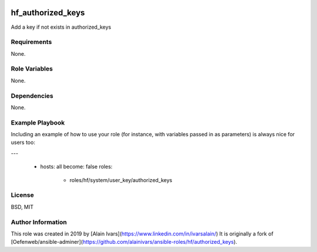 
.. image:: https://api.travis-ci.org/alainivars/ansible-roles.svg?branch=master
    :target: http://travis-ci.org/alainivars/ansible-role
    :alt: Build status

hf_authorized_keys
==================

Add a key if not exists in authorized_keys

Requirements
------------

None.

Role Variables
--------------

None.

Dependencies
------------

None.

Example Playbook
----------------

Including an example of how to use your role (for instance, with variables passed in as parameters) is always nice for users too:

---

 - hosts: all
   become: false
   roles:
     - roles/hf/system/user_key/authorized_keys

License
-------

BSD, MIT

Author Information
------------------

This role was created in 2019 by [Alain Ivars](https://www.linkedin.com/in/ivarsalain/)
It is originally a fork of [Oefenweb/ansible-adminer](https://github.com/alainivars/ansible-roles/hf/authorized_keys).
